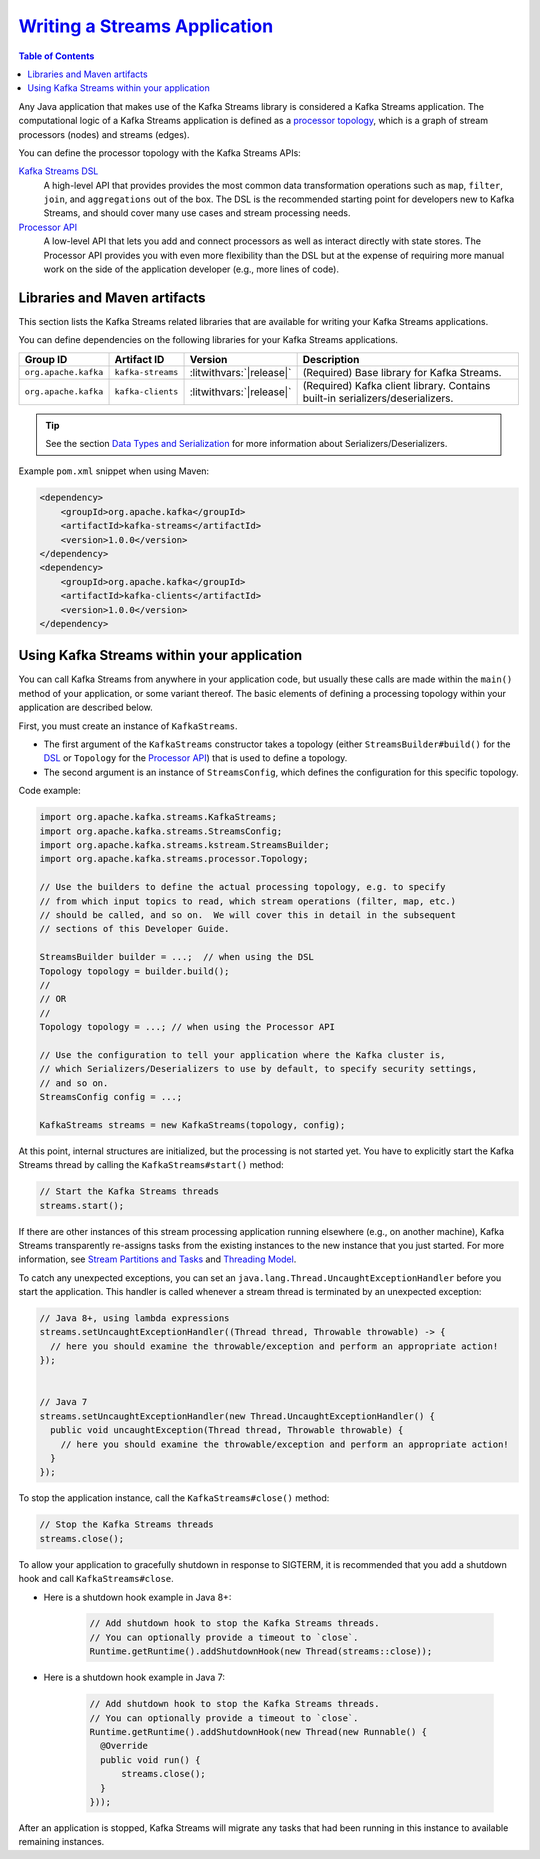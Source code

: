 .. _streams_write_app:

`Writing a Streams Application <#writing-a-streams-application>`__
==================================================================

.. contents:: Table of Contents
    :local:

Any Java application that makes use of the Kafka Streams library is
considered a Kafka Streams application. The computational logic of a
Kafka Streams application is defined as a `processor
topology <../concepts.html#streams-concepts>`__, which is a graph of
stream processors (nodes) and streams (edges).

You can define the processor topology with the Kafka Streams APIs:

`Kafka Streams DSL <dsl-api.html#streams-developer-guide-dsl>`__
    A high-level API that provides provides the most common data
    transformation operations such as ``map``, ``filter``, ``join``, and
    ``aggregations`` out of the box. The DSL is the recommended starting
    point for developers new to Kafka Streams, and should cover many use
    cases and stream processing needs.
`Processor API <processor-api.html#streams-developer-guide-processor-api>`__
    A low-level API that lets you add and connect processors as well as
    interact directly with state stores. The Processor API provides you
    with even more flexibility than the DSL but at the expense of
    requiring more manual work on the side of the application developer
    (e.g., more lines of code).

Libraries and Maven artifacts
-----------------------------

This section lists the Kafka Streams related libraries that are
available for writing your Kafka Streams applications.

You can define dependencies on the following libraries for your Kafka
Streams applications.

+----------------------+-------------------+--------------------------+---------------------------------------------+
| Group ID             | Artifact ID       | Version                  | Description                                 |
+======================+===================+==========================+=============================================+
| ``org.apache.kafka`` | ``kafka-streams`` | :litwithvars:`|release|` | (Required) Base library for Kafka Streams.  |
+----------------------+-------------------+--------------------------+---------------------------------------------+
| ``org.apache.kafka`` | ``kafka-clients`` | :litwithvars:`|release|` | (Required) Kafka client library.            |
|                      |                   |                          | Contains built-in                           |
|                      |                   |                          | serializers/deserializers.                  |
+----------------------+-------------------+--------------------------+---------------------------------------------+

.. tip::

    See the section `Data Types and
    Serialization <datatypes.html#streams-developer-guide-serdes>`__ for
    more information about Serializers/Deserializers.

Example ``pom.xml`` snippet when using Maven:

.. code:: bash

    <dependency>
        <groupId>org.apache.kafka</groupId>
        <artifactId>kafka-streams</artifactId>
        <version>1.0.0</version>
    </dependency>
    <dependency>
        <groupId>org.apache.kafka</groupId>
        <artifactId>kafka-clients</artifactId>
        <version>1.0.0</version>
    </dependency>

Using Kafka Streams within your application
-------------------------------------------

You can call Kafka Streams from anywhere in your application code, but
usually these calls are made within the ``main()`` method of your
application, or some variant thereof. The basic elements of defining a
processing topology within your application are described below.

First, you must create an instance of ``KafkaStreams``.

-  The first argument of the ``KafkaStreams`` constructor takes a
   topology (either ``StreamsBuilder#build()`` for the
   `DSL <dsl-api.html#streams-developer-guide-dsl>`__ or ``Topology``
   for the `Processor
   API <processor-api.html#streams-developer-guide-processor-api>`__)
   that is used to define a topology.
-  The second argument is an instance of ``StreamsConfig``, which
   defines the configuration for this specific topology.

Code example:

.. code:: bash

    import org.apache.kafka.streams.KafkaStreams;
    import org.apache.kafka.streams.StreamsConfig;
    import org.apache.kafka.streams.kstream.StreamsBuilder;
    import org.apache.kafka.streams.processor.Topology;

    // Use the builders to define the actual processing topology, e.g. to specify
    // from which input topics to read, which stream operations (filter, map, etc.)
    // should be called, and so on.  We will cover this in detail in the subsequent
    // sections of this Developer Guide.

    StreamsBuilder builder = ...;  // when using the DSL
    Topology topology = builder.build();
    //
    // OR
    //
    Topology topology = ...; // when using the Processor API

    // Use the configuration to tell your application where the Kafka cluster is,
    // which Serializers/Deserializers to use by default, to specify security settings,
    // and so on.
    StreamsConfig config = ...;

    KafkaStreams streams = new KafkaStreams(topology, config);


At this point, internal structures are initialized, but the processing
is not started yet. You have to explicitly start the Kafka Streams
thread by calling the ``KafkaStreams#start()`` method:

.. code:: bash

    // Start the Kafka Streams threads
    streams.start();

If there are other instances of this stream processing application
running elsewhere (e.g., on another machine), Kafka Streams
transparently re-assigns tasks from the existing instances to the new
instance that you just started. For more information, see `Stream
Partitions and
Tasks <../architecture.html#streams-architecture-tasks>`__ and
`Threading Model <../architecture.html#streams-architecture-threads>`__.

To catch any unexpected exceptions, you can set an
``java.lang.Thread.UncaughtExceptionHandler`` before you start the
application. This handler is called whenever a stream thread is
terminated by an unexpected exception:

.. code:: bash

    // Java 8+, using lambda expressions
    streams.setUncaughtExceptionHandler((Thread thread, Throwable throwable) -> {
      // here you should examine the throwable/exception and perform an appropriate action!
    });


    // Java 7
    streams.setUncaughtExceptionHandler(new Thread.UncaughtExceptionHandler() {
      public void uncaughtException(Thread thread, Throwable throwable) {
        // here you should examine the throwable/exception and perform an appropriate action!
      }
    });


To stop the application instance, call the ``KafkaStreams#close()``
method:

.. code:: bash

    // Stop the Kafka Streams threads
    streams.close();

To allow your application to gracefully shutdown in response to SIGTERM,
it is recommended that you add a shutdown hook and call
``KafkaStreams#close``.

-  Here is a shutdown hook example in Java 8+:

       .. code:: bash

           // Add shutdown hook to stop the Kafka Streams threads.
           // You can optionally provide a timeout to `close`.
           Runtime.getRuntime().addShutdownHook(new Thread(streams::close));

-  Here is a shutdown hook example in Java 7:

       .. code:: bash

           // Add shutdown hook to stop the Kafka Streams threads.
           // You can optionally provide a timeout to `close`.
           Runtime.getRuntime().addShutdownHook(new Thread(new Runnable() {
             @Override
             public void run() {
                 streams.close();
             }
           }));


After an application is stopped, Kafka Streams will migrate any tasks
that had been running in this instance to available remaining instances.



